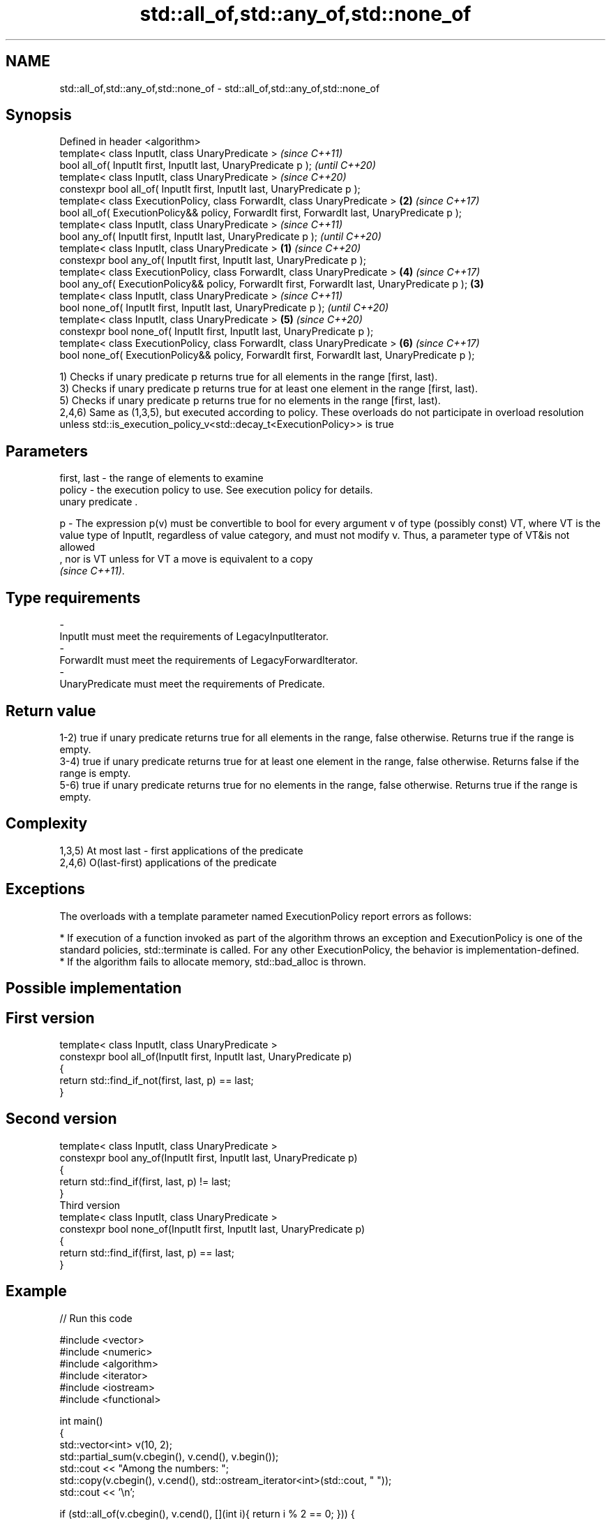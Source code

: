 .TH std::all_of,std::any_of,std::none_of 3 "2020.03.24" "http://cppreference.com" "C++ Standard Libary"
.SH NAME
std::all_of,std::any_of,std::none_of \- std::all_of,std::any_of,std::none_of

.SH Synopsis
   Defined in header <algorithm>
   template< class InputIt, class UnaryPredicate >                                                      \fI(since C++11)\fP
   bool all_of( InputIt first, InputIt last, UnaryPredicate p );                                        \fI(until C++20)\fP
   template< class InputIt, class UnaryPredicate >                                                      \fI(since C++20)\fP
   constexpr bool all_of( InputIt first, InputIt last, UnaryPredicate p );
   template< class ExecutionPolicy, class ForwardIt, class UnaryPredicate >                         \fB(2)\fP \fI(since C++17)\fP
   bool all_of( ExecutionPolicy&& policy, ForwardIt first, ForwardIt last, UnaryPredicate p );
   template< class InputIt, class UnaryPredicate >                                                                    \fI(since C++11)\fP
   bool any_of( InputIt first, InputIt last, UnaryPredicate p );                                                      \fI(until C++20)\fP
   template< class InputIt, class UnaryPredicate >                                              \fB(1)\fP                   \fI(since C++20)\fP
   constexpr bool any_of( InputIt first, InputIt last, UnaryPredicate p );
   template< class ExecutionPolicy, class ForwardIt, class UnaryPredicate >                             \fB(4)\fP           \fI(since C++17)\fP
   bool any_of( ExecutionPolicy&& policy, ForwardIt first, ForwardIt last, UnaryPredicate p );      \fB(3)\fP
   template< class InputIt, class UnaryPredicate >                                                                                  \fI(since C++11)\fP
   bool none_of( InputIt first, InputIt last, UnaryPredicate p );                                                                   \fI(until C++20)\fP
   template< class InputIt, class UnaryPredicate >                                                      \fB(5)\fP                         \fI(since C++20)\fP
   constexpr bool none_of( InputIt first, InputIt last, UnaryPredicate p );
   template< class ExecutionPolicy, class ForwardIt, class UnaryPredicate >                                           \fB(6)\fP           \fI(since C++17)\fP
   bool none_of( ExecutionPolicy&& policy, ForwardIt first, ForwardIt last, UnaryPredicate p );

   1) Checks if unary predicate p returns true for all elements in the range [first, last).
   3) Checks if unary predicate p returns true for at least one element in the range [first, last).
   5) Checks if unary predicate p returns true for no elements in the range [first, last).
   2,4,6) Same as (1,3,5), but executed according to policy. These overloads do not participate in overload resolution unless std::is_execution_policy_v<std::decay_t<ExecutionPolicy>> is true

.SH Parameters

   first, last - the range of elements to examine
   policy      - the execution policy to use. See execution policy for details.
                 unary predicate .

   p           - The expression p(v) must be convertible to bool for every argument v of type (possibly const) VT, where VT is the value type of InputIt, regardless of value category, and must not modify v. Thus, a parameter type of VT&is not allowed
                 , nor is VT unless for VT a move is equivalent to a copy
                 \fI(since C++11)\fP. 
.SH Type requirements
   -
   InputIt must meet the requirements of LegacyInputIterator.
   -
   ForwardIt must meet the requirements of LegacyForwardIterator.
   -
   UnaryPredicate must meet the requirements of Predicate.

.SH Return value

   1-2) true if unary predicate returns true for all elements in the range, false otherwise. Returns true if the range is empty.
   3-4) true if unary predicate returns true for at least one element in the range, false otherwise. Returns false if the range is empty.
   5-6) true if unary predicate returns true for no elements in the range, false otherwise. Returns true if the range is empty.

.SH Complexity

   1,3,5) At most last - first applications of the predicate
   2,4,6) O(last-first) applications of the predicate

.SH Exceptions

   The overloads with a template parameter named ExecutionPolicy report errors as follows:

     * If execution of a function invoked as part of the algorithm throws an exception and ExecutionPolicy is one of the standard policies, std::terminate is called. For any other ExecutionPolicy, the behavior is implementation-defined.
     * If the algorithm fails to allocate memory, std::bad_alloc is thrown.

.SH Possible implementation

.SH First version
   template< class InputIt, class UnaryPredicate >
   constexpr bool all_of(InputIt first, InputIt last, UnaryPredicate p)
   {
       return std::find_if_not(first, last, p) == last;
   }
.SH Second version
   template< class InputIt, class UnaryPredicate >
   constexpr bool any_of(InputIt first, InputIt last, UnaryPredicate p)
   {
       return std::find_if(first, last, p) != last;
   }
                               Third version
   template< class InputIt, class UnaryPredicate >
   constexpr bool none_of(InputIt first, InputIt last, UnaryPredicate p)
   {
       return std::find_if(first, last, p) == last;
   }

.SH Example

   
// Run this code

 #include <vector>
 #include <numeric>
 #include <algorithm>
 #include <iterator>
 #include <iostream>
 #include <functional>

 int main()
 {
     std::vector<int> v(10, 2);
     std::partial_sum(v.cbegin(), v.cend(), v.begin());
     std::cout << "Among the numbers: ";
     std::copy(v.cbegin(), v.cend(), std::ostream_iterator<int>(std::cout, " "));
     std::cout << '\\n';

     if (std::all_of(v.cbegin(), v.cend(), [](int i){ return i % 2 == 0; })) {
         std::cout << "All numbers are even\\n";
     }
     if (std::none_of(v.cbegin(), v.cend(), std::bind(std::modulus<int>(),
                                                      std::placeholders::_1, 2))) {
         std::cout << "None of them are odd\\n";
     }
     struct DivisibleBy
     {
         const int d;
         DivisibleBy(int n) : d(n) {}
         bool operator()(int n) const { return n % d == 0; }
     };

     if (std::any_of(v.cbegin(), v.cend(), DivisibleBy(7))) {
         std::cout << "At least one number is divisible by 7\\n";
     }
 }

.SH Output:

 Among the numbers: 2 4 6 8 10 12 14 16 18 20
 All numbers are even
 None of them are odd
 At least one number is divisible by 7

.SH See also
